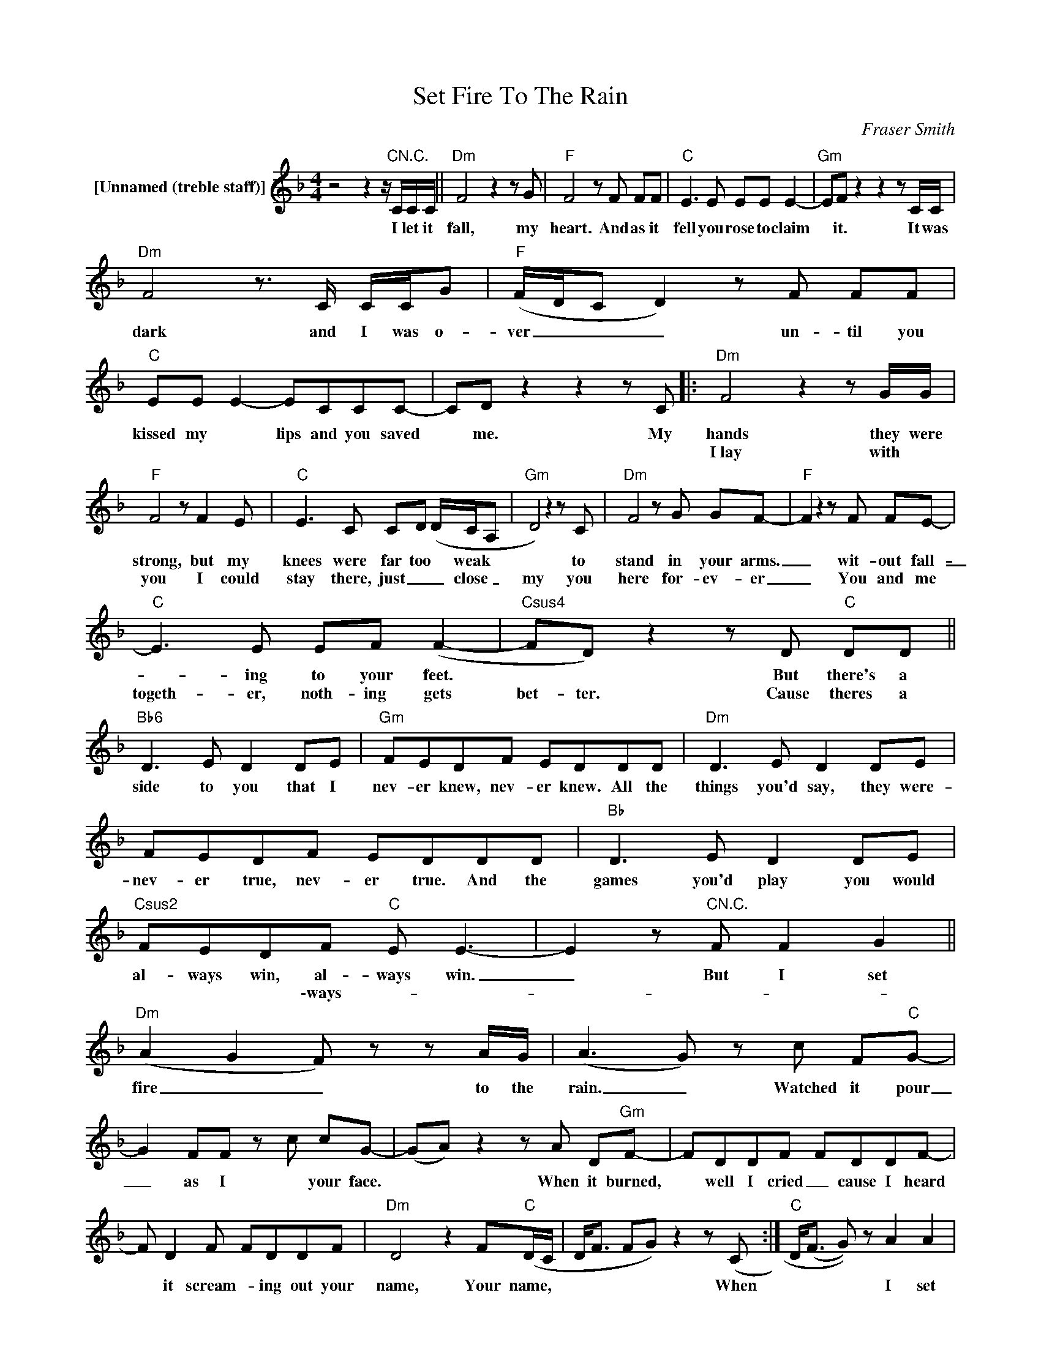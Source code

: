 X:1
T:Set Fire To The Rain
C:Fraser Smith
Z:All Rights Reserved
L:1/8
M:4/4
K:F
V:1 treble nm="[Unnamed (treble staff)]"
%%MIDI control 7 100
%%MIDI control 10 64
V:1
 z4 z2 z/"CN.C." C/C/C/ ||"Dm" F4 z2 z G |"F" F4 z F FF |"C" E3 E EE E2- |"Gm" EF z2 z2 z C/C/ | %5
w: I let it|fall, my|heart. And as it|fell you rose to claim|* it. It was|
w: |||||
"Dm" F4 z3/2 C/ C/C/G |"F" (F/D/C D2) z F FF |"C" EE E2- ECCC- | CD z2 z2 z C |:"Dm" F4 z2 z G/G/ | %10
w: dark and I was o-|ver _ _ _ un- til you|kissed my * lips and you saved|* me. My|hands they were|
w: ||||I~lay with *|
"F" F4 z F2 E |"C" E3 C CD (D/C/A, |"Gm" D4) z2 z C |"Dm" F4 z G GF- |"F" F2 z2 z F FE- | %15
w: strong, but my|knees were far too * weak *|* to|stand in your arms.|_ wit- out fall-|
w: you I could|stay there, just _ _ close _|my you|here for- ev- er|_ You and me|
"C" E3 E EF (F2- |"Csus4" FD) z2 z D"C" DD ||"Bb6" D3 E D2 DE |"Gm" FEDF EDDD |"Dm" D3 E D2 DE | %20
w: _ ing to your feet.|* * But there's a|side to you that I|nev- er knew, nev- er knew. All the|things you'd say, they were-|
w: togeth- er, noth- ing gets|bet- ter. Cause theres a||||
 FEDF EDDD |"Bb" D3 E D2 DE |"Csus2" FEDF"C" E E3- | E2 z"CN.C." F F2 G2 || %24
w: nev- er true, nev- er true. And the|games you'd play you would|al- ways win, al- ways win.|_ But I set|
w: ||* * * \-ways- * *||
"Dm" (A2 G2 F) z z A/G/ | (A3 G) z c F"C"G- | G2 FF z c cG- | (GA) z2 z A D"Gm"F- | FDDF FDDF- | %29
w: fire _ _ to the|rain. _ Watched it pour|_ as I * your face.|* * When it burned,|* well I cried _ cause I heard|
w: |||||
 F D2 F FDDF |"Dm" D4 z2 F"C"(D/C/ | D<F FG) z2 z (C :|"C" D<(F G)) z A2 A2 | %33
w: * it scream- * ing out your|name, Your name, *|* * * * When|* * * I set|
w: ||||
"Dm" (A2 G2 F) z z A/G/ | (A3 G) z G Gc |"C" (GF/ E2) cccG3/2- | G A2 z z A DF |"Gm" FDDF- FDDF- | %38
w: fire _ _ to the|rain. * And I threw|us * * in- to the flames.|* * When we fell,|* some- thing died _ cause I knew|
w: |||||
 F D2 F- FDD(F |"Bb" D4) z C F(D/C/ |"C" D<F FG) z A GG- ||"Bb" G2 F2 FFG(G |"F/A" GA) z2 z E EE | %43
w: * that that * was the last|time, the last time. _|_ _ _ _ _ _ I|* wake up by the door|_ _ that heart you|
w: |||||
"Am" E2 EE E2 EE- |"C" E (F2 G) z A GG | G2 FD FFGG- |"Fm" (G A3) z E EE- |"Am" EEEE E2 EE- | %48
w: caught must be wait- ting for|_ ya, * E\-ven- * now|* when we're al- rea- dy o-|* ver. I can't help|_ my- self from look- ing for|
w: |||||
"C" E (F2 G) z A A2 |:"Dm" (A2 GF- FD) z A/G/ | (A3 G) z c FG- |"C" G2 FF z c cG- | %52
w: * you. * I set|fire * * * * to the|rain. _ Watched it pour|_ as I * your face.|
w: |fire * * * * to the|rain _ and I threw|_ us _ to the flames.|
 (GA) z2 z A DF- |"Gm" FDDF- FDDF | F D2 F- FDDF |1"Dm" D4 z2 F(D/C/ | D<F G) z A2 A2 :|2 %57
w: * * When it burned,|* well, I cried _ Cause I heard|* it scream- _ ing out your|name Your name _|_ _ _ I set|
w: * * When we fell|_ some- thing died _ Cause I knew|* that that * was the last|||
"Bb" D4 z C F(D/C/ |"C" [Dd]2 F2) z4 :|3"Bb""C" z8 | z8 | !fermata!z8 |] %62
w: time, the last time _|_ _||||
w: |||||

